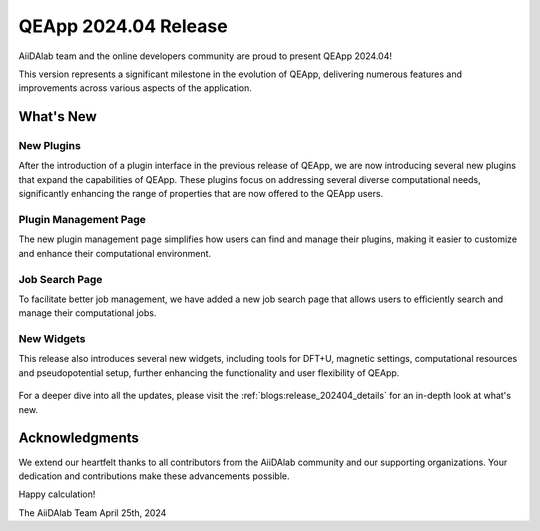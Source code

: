 .. _blogs:release_202404:

************************
QEApp 2024.04 Release
************************

AiiDAlab team and the online developers community are proud to present QEApp 2024.04!

This version represents a significant milestone in the evolution of QEApp, delivering numerous features and improvements across various aspects of the application.

What's New
================================

New Plugins
----------------------
After the introduction of a plugin interface in the previous release of QEApp, we are now introducing several new plugins that expand the capabilities of QEApp.
These plugins focus on addressing several diverse computational needs, significantly enhancing the range of properties that are now offered to the QEApp users.

.. figure:: /_static/images/qeapp_release_202404_plugins.png
   :align: center
   :alt: New plugins for QEApp 2024.04

Plugin Management Page
----------------------
The new plugin management page simplifies how users can find and manage their plugins, making it easier to customize and enhance their computational environment.

.. figure:: /_static/images/qeapp_release_202404_plugin_management.gif
   :align: center
   :alt: Plugin management interface

Job Search Page
----------------------
To facilitate better job management, we have added a new job search page that allows users to efficiently search and manage their computational jobs.

.. figure:: /_static/images/qeapp_release_202404_job_list.gif
   :align: center
   :alt: New job management page

New Widgets
----------------------
This release also introduces several new widgets, including tools for DFT+U, magnetic settings, computational resources and pseudopotential setup, further enhancing the functionality and user flexibility of QEApp.

.. figure:: /_static/images/qeapp_release_202404_new_widgets.png
   :align: center
   :alt: New widgets in QEApp

For a deeper dive into all the updates, please visit the :ref:`blogs:release_202404_details` for an in-depth look at what's new.

Acknowledgments
================================
We extend our heartfelt thanks to all contributors from the AiiDAlab community and our supporting organizations. Your dedication and contributions make these advancements possible.

Happy calculation!

The AiiDAlab Team
April 25th, 2024

